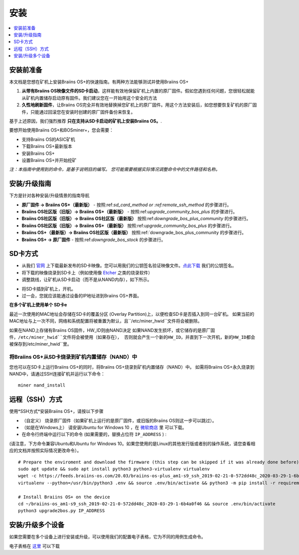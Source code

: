 ############
安装
############

.. contents::
	:local:
	:depth: 1

***************
安装前准备
***************

本文档是您想在矿机上安装Braiins OS+的快速指南。有两种方法能够测试并使用Braiins OS+

1. **从带有Braiins OS映像文件的SD卡启动**，这样能有效地保留矿机上内置的原厂固件。假如您遇到任何问题，您很轻松就能从矿机内置储存启动原有固件。我们建议您在一开始用这个安全的方法

2. **久性地刷新固件**，让Braiins OS完全并有效地替换掉您矿机上的原厂固件。用这个方法安装后，如您想要恢复矿机的原厂固件，只能通过回滚您在安装时创建的原厂固件备份来恢复。
     
基于上述原因，我们强烈推荐 **只在支持从SD卡启动的矿机上安装Braiins OS。**.

要想开始使用Braiins OS+和BOSminer+，您会需要：

* 支持Braiins OS的ASIC矿机
* 下载Braiins OS+最新版本
* 安装Braiins OS+
* 设置Braiins OS+并开始挖矿

*注：本指南中使用到的命令，是基于说明目的编写。 您可能需要根据实际情况调整命令中的文件路径和名称。*

**************************
安装/升级指南
**************************

下方是针对各种安装/升级情景的指南导航

* **原厂固件 -> Braiins OS+（最新版）** - 按照:ref:`sd_card_method or :ref:remote_ssh_method` 的步骤进行。 
* **Braiins OS社区版（旧版）-> Braiins OS+（最新版）** - 按照:ref:`upgrade_community_bos_plus` 的步骤进行。
* **Braiins OS社区版（旧版）-> Braiins OS社区版（最新版）** 按照:ref:`downgrade_bos_plus_community` 的步骤进行。
* **Braiins OS社区版（旧版）-> Braiins OS+（最新版）** 按照:ref:`upgrade_community_bos_plus` 的步骤进行。
* **Braiins OS+（最新版）-> Braiins OS社区版（最新版）** 按照:ref:`downgrade_bos_plus_community 的步骤进行。
* **Braiins OS+ -> 原厂固件** - 按照:ref:`downgrade_bos_stock` 的步骤进行。

.. _sd_card_method:

**************
SD卡方式
**************

* 从我们 `官网 <https://zh.braiins-os.com/>`_ 上下载最新发布的SD卡映像。您可以用我们的公钥签名验证映像文件。`点此下载  <https://slushpool.com/media/download/braiins-os.gpg.pub>`_ 我们的公钥签名。
* 将下载的映像烧录到SD卡上（例如使用像 `Etcher <https://etcher.io/>`_ 之类的烧录软件）
* 调整跳线，让矿机从SD卡启动（而不是从NAND内存），如下所示。

.. |pic1| image:: ./s9-jumpers.png
	    :width: 45%
	    :alt: S9 跳线

.. |pic2| image:: ./s9-jumpers-board.png
	    :width: 45%
	    :alt: S9 跳线版
	    
|pic1|  |pic2|

* 将SD卡插到矿机上，开机。
* 过一会，您就应该能通过设备的IP地址进到Braiins OS+界面。

**在多个矿机上使用单个 SD卡e**

最近一次使用的MAC地址会存储在SD卡的覆盖分区 (Overlay Partition)上，以便检查SD卡是否插入到同一台矿机。
如果当前的MAC地址与上一次不同，网络和系统配置将被重置为默认，且``/etc/miner_hwid``文件将会被删除。

如果在NAND上存储有Braiins OS固件，HW_ID则由NAND决定
如果NAND发生损坏，或它储存的是原厂固件，``/etc/miner_hwid``文件将会被使用（如果存在），
否则就会产生一个新的HW_ID，并直到下一次开机，新的HW_ID都会被保存到``/etc/miner_hwid``里。


将Braiins OS+从SD卡烧录到矿机内置储存（NAND）中
============================================================

您也可以在SD卡上运行Braiins OS+的同时，将Braiins OS+烧录到矿机内置储存（NAND）中。
如需将Braiins OS+永久烧录到NAND中，请通过SSH连接矿机并运行以下命令：


::

  miner nand_install

.. _remote_ssh_method:

*******************
远程（SSH）方式
*******************

使用*SSH方式*安装Braiins OS+，请按以下步骤

* （自定义） 烧录原厂固件（如果矿机上运行的是原厂固件，或旧版的Braiins OS则这一步可以跳过）。

* （如是在Windows上） 请安装Ubuntu for Windows 10 ，在 `微软商店 <https://www.microsoft.com/en-us/store/p/ubuntu/9nblggh4msv6>`_  里 可以下载。

* 在命令行终端中运行以下的命令 (如果需要的，替换占位符 ``IP_ADDRESS`` ) :

(请注意，下方命令兼容Ubuntu和Ubuntu for Windows 10。如果您使用的是Linux的其他发行版或者别的操作系统，请您查看相应的文档并按照实际情况更改命令）。

::

  # Prepare the enviroment and download the firmware (this step can be skipped if it was already done before)
  sudo apt update && sudo apt install python3 python3-virtualenv virtualenv
  wget -c https://feeds.braiins-os.com/20.03/braiins-os-plus_am1-s9_ssh_2019-02-21-0-572dd48c_2020-03-29-1-6b4a0f46.tar.gz -O - | tar -xz && cd ./braiins-os_am1-s9_ssh_2019-02-21-0-572dd48c_2020-03-29-1-6b4a0f46
  virtualenv --python=/usr/bin/python3 .env && source .env/bin/activate && python3 -m pip install -r requirements.txt && deactivate
  
  # Install Braiins OS+ on the device
  cd ~/braiins-os_am1-s9_ssh_2019-02-21-0-572dd48c_2020-03-29-1-6b4a0f46 && source .env/bin/activate
  python3 upgrade2bos.py IP_ADDRESS

*************************************
安装/升级多个设备
*************************************
如果您需要在多个设备上进行安装或升级，可以使用我们的配置电子表格，它为不同的用例生成命令。


电子表格在 `这里 <https://docs.google.com/spreadsheets/d/1H3Zn1zSm6-6atWTzcU0aO63zvFzANgc8mcOFtRaw42E>`_ 可以下载

